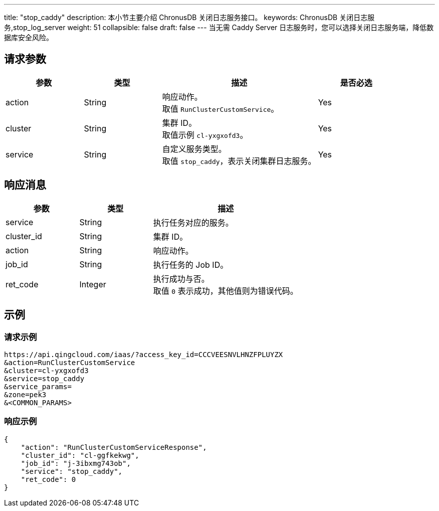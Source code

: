---
title: "stop_caddy"
description: 本小节主要介绍 ChronusDB 关闭日志服务接口。 
keywords: ChronusDB 关闭日志服务,stop_log_server
weight: 51
collapsible: false
draft: false
---
当无需 Caddy Server 日志服务时，您可以选择关闭日志服务端，降低数据库安全风险。

== 请求参数

[cols="1,1,2,1"]
|===
| 参数 | 类型 | 描述 | 是否必选

| action
| String
| 响应动作。 +
取值 `RunClusterCustomService`。
| Yes

| cluster
| String
| 集群 ID。 +
取值示例 `cl-yxgxofd3`。
| Yes

| service
| String
| 自定义服务类型。 +
取值 `stop_caddy`，表示关闭集群日志服务。
| Yes
|===

== 响应消息

[cols="1,1,2"]
|===
| 参数 | 类型 | 描述

| service
| String
| 执行任务对应的服务。

| cluster_id
| String
| 集群 ID。

| action
| String
| 响应动作。

| job_id
| String
| 执行任务的 Job ID。

| ret_code
| Integer
| 执行成功与否。 +
取值 `0` 表示成功，其他值则为错误代码。
|===

== 示例

=== 请求示例

[,url]
----
https://api.qingcloud.com/iaas/?access_key_id=CCCVEESNVLHNZFPLUYZX
&action=RunClusterCustomService
&cluster=cl-yxgxofd3
&service=stop_caddy
&service_params=
&zone=pek3
&<COMMON_PARAMS>
----

=== 响应示例

[,json]
----
{
    "action": "RunClusterCustomServiceResponse",
    "cluster_id": "cl-ggfkekwg",
    "job_id": "j-3ibxmg743ob",
    "service": "stop_caddy",
    "ret_code": 0
}
----

